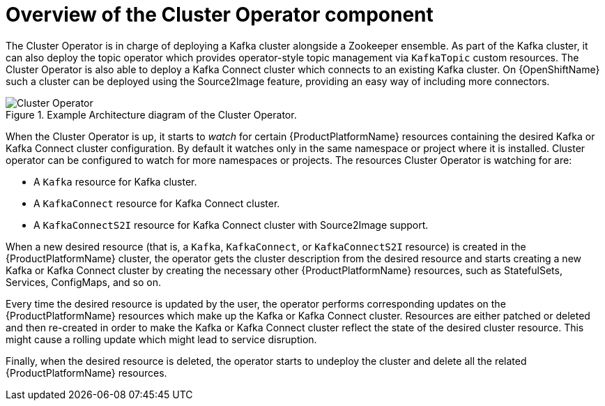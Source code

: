 // Module included in the following assemblies:
//
// assembly-operators-cluster-operator.adoc
// assembnly-cluster-operator.adoc

[id='con-what-the-cluster-operator-does-{context}']
= Overview of the Cluster Operator component

The Cluster Operator is in charge of deploying a Kafka cluster alongside a Zookeeper ensemble.
As part of the Kafka cluster, it can also deploy the topic operator which provides operator-style topic management via `KafkaTopic` custom resources.
The Cluster Operator is also able to deploy a Kafka Connect cluster which connects to an existing Kafka cluster.
On {OpenShiftName} such a cluster can be deployed using the Source2Image feature, providing an easy way of including more connectors.

.Example Architecture diagram of the Cluster Operator.
image::cluster_operator.png[Cluster Operator]

When the Cluster Operator is up, it starts to _watch_ for certain {ProductPlatformName} resources containing the desired Kafka or Kafka Connect cluster configuration.
By default it watches only in the same namespace or project where it is installed.
Cluster operator can be configured to watch for more namespaces or projects.
The resources Cluster Operator is watching for are:

* A `Kafka` resource for Kafka cluster.
* A `KafkaConnect` resource for Kafka Connect cluster.
* A `KafkaConnectS2I` resource for Kafka Connect cluster with Source2Image support.

When a new desired resource (that is, a `Kafka`, `KafkaConnect`, or `KafkaConnectS2I` resource) is created in the {ProductPlatformName} cluster, the operator gets the cluster description from the desired resource and starts creating a new Kafka or Kafka Connect cluster by creating the necessary other {ProductPlatformName} resources, such as StatefulSets, Services, ConfigMaps, and so on.

Every time the desired resource is updated by the user, the operator performs corresponding updates on the {ProductPlatformName} resources which make up the Kafka or Kafka Connect cluster.
Resources are either patched or deleted and then re-created in order to make the Kafka or Kafka Connect cluster reflect the state of the desired cluster resource.
This might cause a rolling update which might lead to service disruption.

Finally, when the desired resource is deleted, the operator starts to undeploy the cluster and delete all the related {ProductPlatformName} resources.
